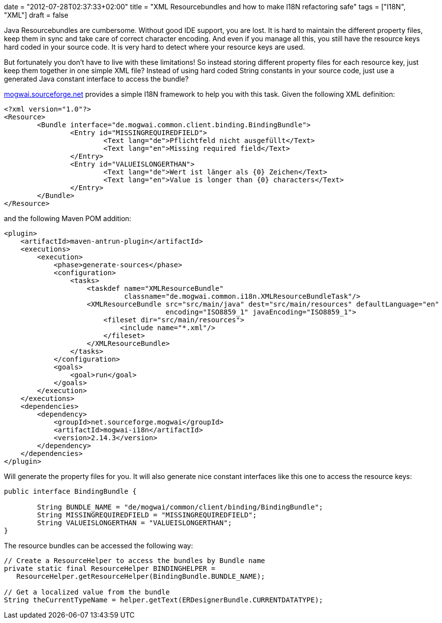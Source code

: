 +++
date = "2012-07-28T02:37:33+02:00"
title = "XML Resourcebundles and how to make I18N refactoring safe"
tags = ["I18N", "XML"]
draft = false
+++

Java Resourcebundles are cumbersome. Without good IDE support, you are lost. It is hard to maintain the different property files, keep them in sync and take care of correct character encoding. And even if you manage all this, you still have the resource keys hard coded in your source code. It is very hard to detect where your resource keys are used.

But fortunately you don't have to live with these limitations! So instead storing different property files for each resource key, just keep them together in one simple XML file? Instead of using hard coded String constants in your source code, just use a generated Java constant interface to access the bundle?

http://mogwai.sourceforge.net/[mogwai.sourceforge.net] provides a simple I18N framework to help you with this task. Given the following XML definition:

[source,xml]
----
<?xml version="1.0"?>
<Resource>
	<Bundle interface="de.mogwai.common.client.binding.BindingBundle">
		<Entry id="MISSINGREQUIREDFIELD">
			<Text lang="de">Pflichtfeld nicht ausgefüllt</Text>		
			<Text lang="en">Missing required field</Text>					
		</Entry>
		<Entry id="VALUEISLONGERTHAN">
			<Text lang="de">Wert ist länger als {0} Zeichen</Text>		
			<Text lang="en">Value is longer than {0} characters</Text>					
		</Entry>
	</Bundle>
</Resource>
----

and the following Maven POM addition:

[source,xml]
----
<plugin>
    <artifactId>maven-antrun-plugin</artifactId>
    <executions>
        <execution>
            <phase>generate-sources</phase>
            <configuration>
                <tasks>
                    <taskdef name="XMLResourceBundle"
                             classname="de.mogwai.common.i18n.XMLResourceBundleTask"/>
                    <XMLResourceBundle src="src/main/java" dest="src/main/resources" defaultLanguage="en"
                                       encoding="ISO8859_1" javaEncoding="ISO8859_1">
                        <fileset dir="src/main/resources">
                            <include name="*.xml"/>
                        </fileset>
                    </XMLResourceBundle>
                </tasks>
            </configuration>
            <goals>
                <goal>run</goal>
            </goals>
        </execution>
    </executions>
    <dependencies>
        <dependency>
            <groupId>net.sourceforge.mogwai</groupId>
            <artifactId>mogwai-i18n</artifactId>
            <version>2.14.3</version>
        </dependency>
    </dependencies>
</plugin>
----

Will generate the property files for you. It will also generate nice constant interfaces like this one to access the resource keys:

[source,java]
----
public interface BindingBundle {
 
	String BUNDLE_NAME = "de/mogwai/common/client/binding/BindingBundle";
	String MISSINGREQUIREDFIELD = "MISSINGREQUIREDFIELD";
	String VALUEISLONGERTHAN = "VALUEISLONGERTHAN";
}
----

The resource bundles can be accessed the following way:

[source,java]
----
// Create a ResourceHelper to access the bundles by Bundle name
private static final ResourceHelper BINDINGHELPER = 
   ResourceHelper.getResourceHelper(BindingBundle.BUNDLE_NAME);
 
// Get a localized value from the bundle
String theCurrentTypeName = helper.getText(ERDesignerBundle.CURRENTDATATYPE);
----

